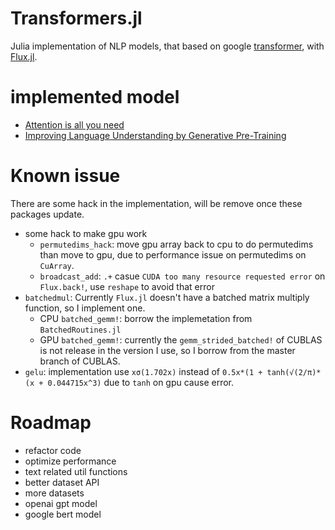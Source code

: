 * Transformers.jl
Julia implementation of NLP models, that based on google [[https://arxiv.org/abs/1706.03762][transformer]], with [[https://github.com/FluxML/Flux.jl][Flux.jl]].

* implemented model
+ [[https://arxiv.org/abs/1706.03762][Attention is all you need]]
+ [[https://s3-us-west-2.amazonaws.com/openai-assets/research-covers/language-unsupervised/language_understanding_paper.pdf][Improving Language Understanding by Generative Pre-Training]]

* Known issue
There are some hack in the implementation, will be remove once these packages update.
+ some hack to make gpu work
  + =permutedims_hack=: move gpu array back to cpu to do permutedims than move to gpu, 
    due to performance issue on permutedims on =CuArray=.
  + =broadcast_add=: =.+= casue =CUDA too many resource requested error= on =Flux.back!=, 
    use =reshape= to avoid that error
+ =batchedmul=: Currently =Flux.jl= doesn't have a batched matrix multiply function, 
  so I implement one.
  + CPU =batched_gemm!=: borrow the implemetation from =BatchedRoutines.jl=
  + GPU =batched_gemm!=: currently the =gemm_strided_batched!= of CUBLAS is not release 
    in the version I use, so I borrow from the master branch of CUBLAS.
+ =gelu=: implementation use =xσ(1.702x)= instead of =0.5x*(1 + tanh(√(2/π)*(x + 0.044715x^3)= 
  due to =tanh= on gpu cause error.

* Roadmap
+ refactor code
+ optimize performance
+ text related util functions
+ better dataset API
+ more datasets
+ openai gpt model
+ google bert model
